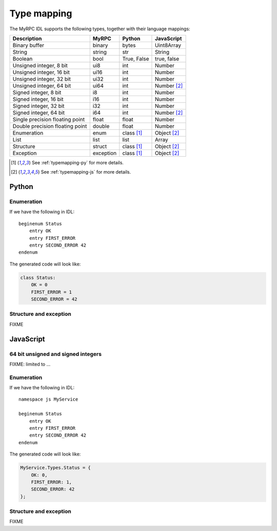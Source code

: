 Type mapping
============

The MyRPC IDL supports the following types, together with their language mappings:

+---------------------------------+-----------+--------------+---------------+
| Description                     | MyRPC     | Python       | JavaScript    |
+=================================+===========+==============+===============+
| Binary buffer                   | binary    | bytes        | Uint8Array    |
+---------------------------------+-----------+--------------+---------------+
| String                          | string    | str          | String        |
+---------------------------------+-----------+--------------+---------------+
| Boolean                         | bool      | True, False  | true, false   |
+---------------------------------+-----------+--------------+---------------+
| Unsigned integer, 8 bit         | ui8       | int          | Number        |
+---------------------------------+-----------+--------------+---------------+
| Unsigned integer, 16 bit        | ui16      | int          | Number        |
+---------------------------------+-----------+--------------+---------------+
| Unsigned integer, 32 bit        | ui32      | int          | Number        |
+---------------------------------+-----------+--------------+---------------+
| Unsigned integer, 64 bit        | ui64      | int          | Number [#js]_ |
+---------------------------------+-----------+--------------+---------------+
| Signed integer, 8 bit           | i8        | int          | Number        |
+---------------------------------+-----------+--------------+---------------+
| Signed integer, 16 bit          | i16       | int          | Number        |
+---------------------------------+-----------+--------------+---------------+
| Signed integer, 32 bit          | i32       | int          | Number        |
+---------------------------------+-----------+--------------+---------------+
| Signed integer, 64 bit          | i64       | int          | Number [#js]_ |
+---------------------------------+-----------+--------------+---------------+
| Single precision floating point | float     | float        | Number        |
+---------------------------------+-----------+--------------+---------------+
| Double precision floating point | double    | float        | Number        |
+---------------------------------+-----------+--------------+---------------+
| Enumeration                     | enum      | class [#py]_ | Object [#js]_ |
+---------------------------------+-----------+--------------+---------------+
| List                            | list      | list         | Array         |
+---------------------------------+-----------+--------------+---------------+
| Structure                       | struct    | class [#py]_ | Object [#js]_ |
+---------------------------------+-----------+--------------+---------------+
| Exception                       | exception | class [#py]_ | Object [#js]_ |
+---------------------------------+-----------+--------------+---------------+

.. [#py] See :ref:`typemapping-py` for more details.
.. [#js] See :ref:`typemapping-js` for more details.

.. _typemapping-py:

Python
------

Enumeration
^^^^^^^^^^^

If we have the following in IDL::

  beginenum Status
      entry OK
      entry FIRST_ERROR
      entry SECOND_ERROR 42
  endenum

The generated code will look like:

.. code-block:: python

  class Status:
      OK = 0
      FIRST_ERROR = 1
      SECOND_ERROR = 42

Structure and exception
^^^^^^^^^^^^^^^^^^^^^^^

FIXME

.. _typemapping-js:

JavaScript
----------

64 bit unsigned and signed integers
^^^^^^^^^^^^^^^^^^^^^^^^^^^^^^^^^^^

FIXME: limited to ...

Enumeration
^^^^^^^^^^^

If we have the following in IDL::

  namespace js MyService

  beginenum Status
      entry OK
      entry FIRST_ERROR
      entry SECOND_ERROR 42
  endenum

The generated code will look like:

.. code-block:: javascript

  MyService.Types.Status = {
      OK: 0,
      FIRST_ERROR: 1,
      SECOND_ERROR: 42
  };

Structure and exception
^^^^^^^^^^^^^^^^^^^^^^^

FIXME
